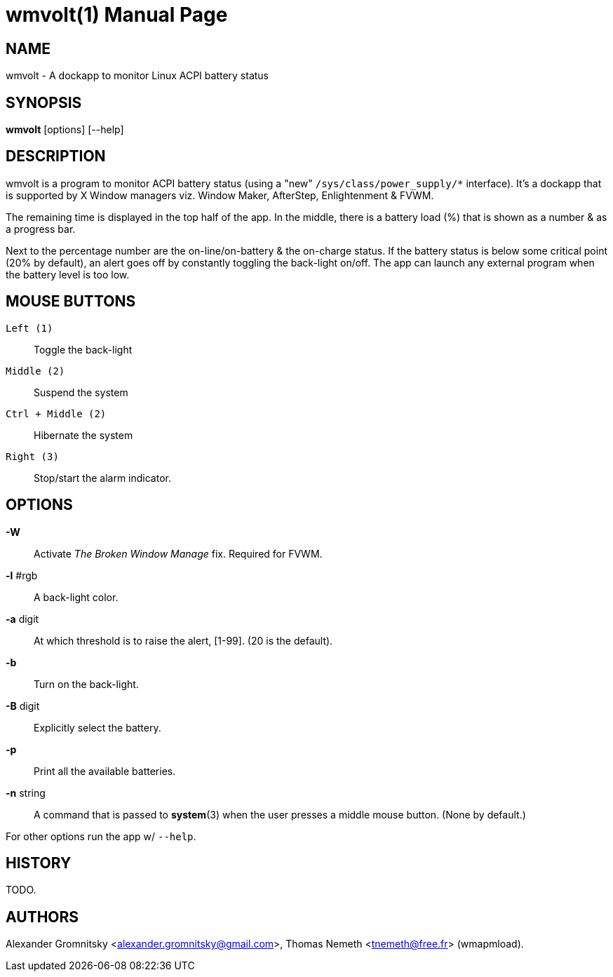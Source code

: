 wmvolt(1)
=========
:doctype: manpage

NAME
----
wmvolt - A dockapp to monitor Linux ACPI battery status

SYNOPSIS
--------
*wmvolt* [options] [--help]

DESCRIPTION
-----------

wmvolt is a program to monitor ACPI battery status (using a "new"
`/sys/class/power_supply/*` interface). It's a dockapp that is
supported by X Window managers viz. Window Maker, AfterStep,
Enlightenment & FVWM.

The remaining time is displayed in the top half of the app. In the
middle, there is a battery load (%) that is shown as a number & as a
progress bar.

Next to the percentage number are the on-line/on-battery & the
on-charge status. If the battery status is below some critical point
(20% by default), an alert goes off by constantly toggling the
back-light on/off. The app can launch any external program when the
battery level is too low.

MOUSE BUTTONS
-------------

`Left (1)`::
   Toggle the back-light

`Middle (2)`::
   Suspend the system

`Ctrl + Middle (2)`::
   Hibernate the system

`Right (3)`::
   Stop/start the alarm indicator.

OPTIONS
-------

*-W*:: Activate _The Broken Window Manage_ fix. Required for FVWM.

*-l* #rgb:: A back-light color.

*-a* digit:: At which threshold is to raise the alert, [1-99]. (20 is
the default).

*-b*:: Turn on the back-light.

*-B* digit:: Explicitly select the battery.

*-p*:: Print all the available batteries.

*-n* string:: A command that is passed to *system*(3) when the user
presses a middle mouse button. (None by default.)

For other options run the app w/ `--help`.

HISTORY
-------

TODO.

AUTHORS
-------

Alexander Gromnitsky <alexander.gromnitsky@gmail.com>, Thomas Nemeth
<tnemeth@free.fr> (wmapmload).
